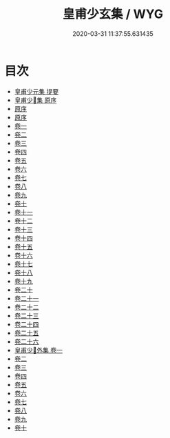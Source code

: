 #+TITLE: 皇甫少玄集 / WYG
#+DATE: 2020-03-31 11:37:55.631435
* 目次
 - [[file:KR4e0191_000.txt::000-1a][皇甫少元集 提要]]
 - [[file:KR4e0191_000.txt::000-3a][皇甫少𤣥集 原序]]
 - [[file:KR4e0191_000.txt::000-7a][原序]]
 - [[file:KR4e0191_000.txt::000-11a][原序]]
 - [[file:KR4e0191_001.txt::001-1a][卷一]]
 - [[file:KR4e0191_002.txt::002-1a][卷二]]
 - [[file:KR4e0191_003.txt::003-1a][卷三]]
 - [[file:KR4e0191_004.txt::004-1a][卷四]]
 - [[file:KR4e0191_005.txt::005-1a][卷五]]
 - [[file:KR4e0191_006.txt::006-1a][卷六]]
 - [[file:KR4e0191_007.txt::007-1a][卷七]]
 - [[file:KR4e0191_008.txt::008-1a][卷八]]
 - [[file:KR4e0191_009.txt::009-1a][卷九]]
 - [[file:KR4e0191_010.txt::010-1a][卷十]]
 - [[file:KR4e0191_011.txt::011-1a][卷十一]]
 - [[file:KR4e0191_012.txt::012-1a][卷十二]]
 - [[file:KR4e0191_013.txt::013-1a][卷十三]]
 - [[file:KR4e0191_014.txt::014-1a][卷十四]]
 - [[file:KR4e0191_015.txt::015-1a][卷十五]]
 - [[file:KR4e0191_016.txt::016-1a][卷十六]]
 - [[file:KR4e0191_017.txt::017-1a][卷十七]]
 - [[file:KR4e0191_018.txt::018-1a][卷十八]]
 - [[file:KR4e0191_019.txt::019-1a][卷十九]]
 - [[file:KR4e0191_020.txt::020-1a][卷二十]]
 - [[file:KR4e0191_021.txt::021-1a][卷二十一]]
 - [[file:KR4e0191_022.txt::022-1a][卷二十二]]
 - [[file:KR4e0191_023.txt::023-1a][卷二十三]]
 - [[file:KR4e0191_024.txt::024-1a][卷二十四]]
 - [[file:KR4e0191_025.txt::025-1a][卷二十五]]
 - [[file:KR4e0191_026.txt::026-1a][卷二十六]]
 - [[file:KR4e0191_027.txt::027-1a][皇甫少𤣥外集 卷一]]
 - [[file:KR4e0191_028.txt::028-1a][卷二]]
 - [[file:KR4e0191_029.txt::029-1a][卷三]]
 - [[file:KR4e0191_030.txt::030-1a][卷四]]
 - [[file:KR4e0191_031.txt::031-1a][卷五]]
 - [[file:KR4e0191_032.txt::032-1a][卷六]]
 - [[file:KR4e0191_033.txt::033-1a][卷七]]
 - [[file:KR4e0191_034.txt::034-1a][卷八]]
 - [[file:KR4e0191_035.txt::035-1a][卷九]]
 - [[file:KR4e0191_036.txt::036-1a][卷十]]
